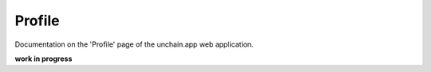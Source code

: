 ######################
Profile
######################

Documentation on the 'Profile' page of the unchain.app web application.

**work in progress**

